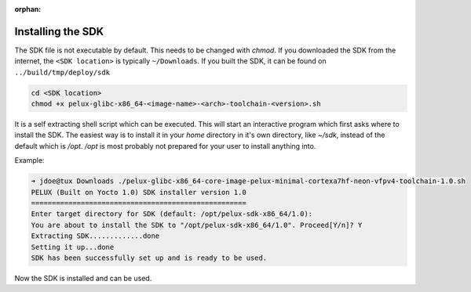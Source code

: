 :orphan:

.. only:: blueprint

    With Yocto, one can create a Software Development Kit (SDK), for quick and easy development of
    software components that works well with the target system.

.. _installing-sdk:

Installing the SDK
------------------

The SDK file is not executable by default. This needs to be changed with `chmod`. If you downloaded
the SDK from the internet, the ``<SDK location>`` is typically ``~/Downloads``. If you built the SDK, it can be found on ``../build/tmp/deploy/sdk`` 

.. code-block:: bash

    cd <SDK location>
    chmod +x pelux-glibc-x86_64-<image-name>-<arch>-toolchain-<version>.sh

It is a self extracting shell script which can be executed. This will start an interactive program
which first asks where to install the SDK. The easiest way is to install it in your `home` directory
in it's own directory, like `~/sdk`, instead of the default which is `/opt`. `/opt` is most probably
not prepared for your user to install anything into.

Example:

.. code-block:: bash

    ➜ jdoe@tux Downloads ./pelux-glibc-x86_64-core-image-pelux-minimal-cortexa7hf-neon-vfpv4-toolchain-1.0.sh
    PELUX (Built on Yocto 1.0) SDK installer version 1.0
    ====================================================
    Enter target directory for SDK (default: /opt/pelux-sdk-x86_64/1.0):
    You are about to install the SDK to "/opt/pelux-sdk-x86_64/1.0". Proceed[Y/n]? Y
    Extracting SDK.............done
    Setting it up...done
    SDK has been successfully set up and is ready to be used.

Now the SDK is installed and can be used.

.. tags:: howto
